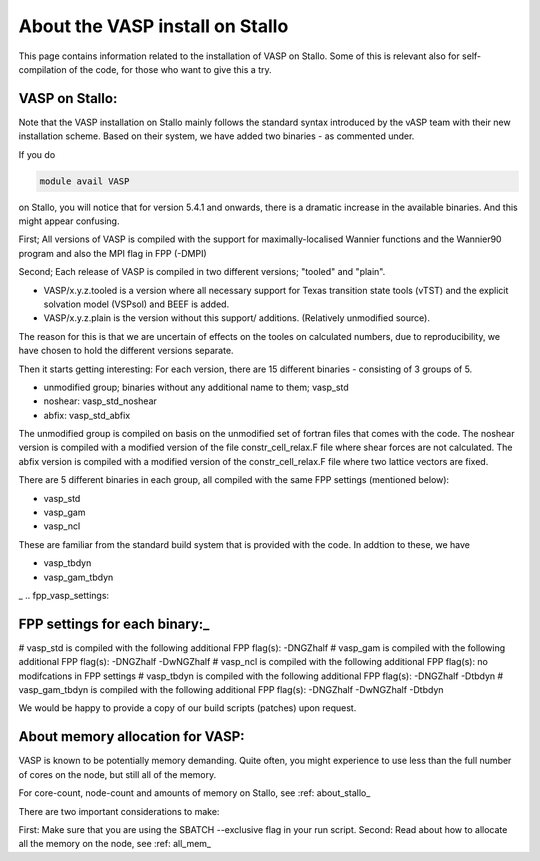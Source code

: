 .. _vasp_on_stallo:

==================================
About the VASP install on Stallo
==================================

This page contains information related to the installation of VASP on Stallo. Some of this is relevant also for self-compilation of the code, for those who want to give this a try.


VASP on Stallo:
----------------

Note that the VASP installation on Stallo mainly follows the standard syntax introduced by the vASP team with their new installation scheme. Based on their system, we have added two binaries - as commented under.

If you do 

.. code-block:: bash

        module avail VASP

on Stallo, you will notice that for version 5.4.1 and onwards, there is a dramatic increase in the available binaries. And this might appear confusing.


First; All versions of VASP is compiled with the support for maximally-localised Wannier functions and the Wannier90 program and also the MPI flag in FPP (-DMPI)

Second; Each  release of VASP is compiled in two different versions; "tooled" and "plain".

* VASP/x.y.z.tooled is a version where all necessary support for Texas transition state tools (vTST) and the explicit solvation model (VSPsol) and BEEF is added. 
* VASP/x.y.z.plain is the version without this support/ additions. (Relatively unmodified source).

The reason for this is that we are uncertain of effects on the tooles on calculated numbers, due to reproducibility, we have chosen to hold the different versions separate.

Then it starts getting interesting: For each version, there are 15 different binaries - consisting of 3 groups of 5.

* unmodified group; binaries without any additional name to them; vasp_std
* noshear: vasp_std_noshear
* abfix: vasp_std_abfix

The unmodified group is compiled on basis on the unmodified set of fortran files that comes with the code.
The noshear version is compiled with a modified version of the file constr_cell_relax.F file where shear forces are not calculated.
The abfix version is compiled with a modified version of the constr_cell_relax.F file where two lattice vectors are fixed.

There are 5 different binaries in each group, all compiled with the same FPP settings (mentioned below):

* vasp_std
* vasp_gam
* vasp_ncl

These are familiar from the standard build system that is provided with the code. In addtion to these, we have

* vasp_tbdyn
* vasp_gam_tbdyn
_
.. fpp_vasp_settings:

FPP settings for each binary:_
------------------------------

# vasp_std is compiled with the following additional FPP flag(s): -DNGZhalf
# vasp_gam is compiled with the following additional FPP flag(s): -DNGZhalf -DwNGZhalf
# vasp_ncl is compiled with the following additional FPP flag(s): no modifcations in FPP settings
# vasp_tbdyn is compiled with the following additional FPP flag(s): -DNGZhalf -Dtbdyn
# vasp_gam_tbdyn is compiled with the following additional FPP flag(s): -DNGZhalf -DwNGZhalf -Dtbdyn

We would be happy to provide a copy of our build scripts (patches) upon request. 

About memory allocation for VASP:
----------------------------------

VASP is known to be potentially memory demanding. Quite often, you might experience to use less than the full number of cores on the node, but still all of the memory.

For core-count, node-count and amounts of memory on Stallo, see :ref: about_stallo_

There are two important considerations to make:

First: Make sure that you are using the SBATCH --exclusive flag in your run script.
Second: Read about how to allocate all the memory on the node, see :ref: all_mem_





